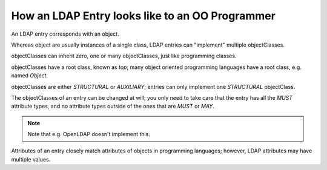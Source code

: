 How an LDAP Entry looks like to an OO Programmer
================================================

An LDAP entry corresponds with an object.

Whereas object are usually instances of a single class,
LDAP entries can "implement" multiple objectClasses.

objectClasses can inherit zero, one or many
objectClasses, just like programming classes.

objectClasses have a root class, known as
`top`; many object oriented programming
languages have a root class, e.g. named
`Object`.

objectClasses are either `STRUCTURAL`
or `AUXILIARY`; entries can only implement
one `STRUCTURAL` objectClass.

The objectClasses of an entry can be changed at will;
you only need to take care that the entry has all the
`MUST` attribute types, and no attribute
types outside of the ones that are `MUST` or
`MAY`.

.. NOTE::
    Note that e.g. OpenLDAP doesn't implement this.

Attributes of an entry closely match attributes of
objects in programming languages; however, LDAP attributes may
have multiple values.
